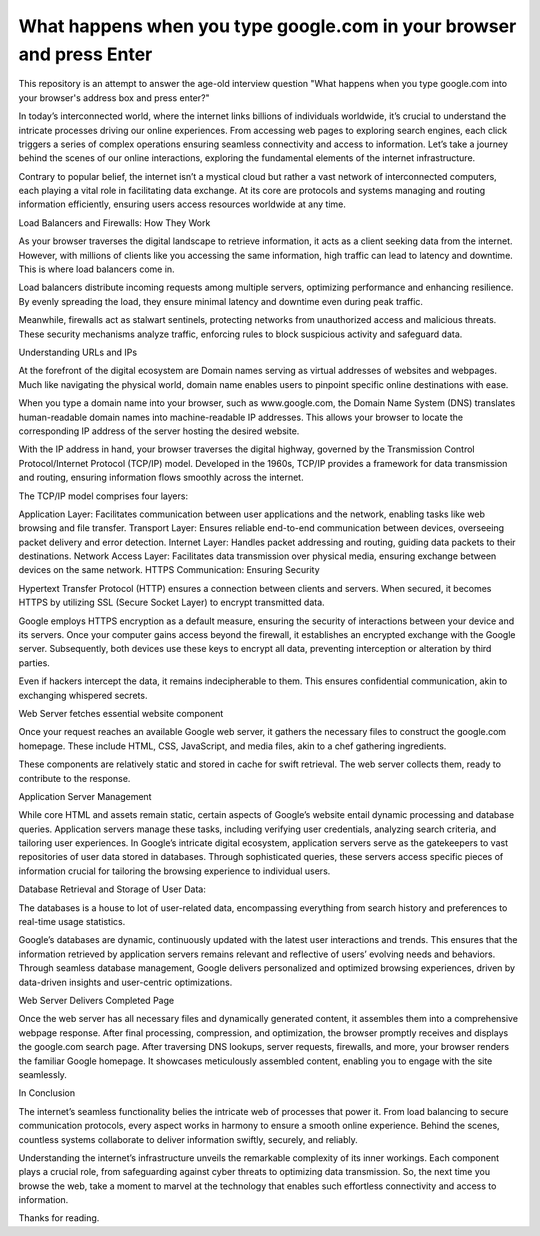 What happens when you type google.com in your browser and press Enter
====================

This repository is an attempt to answer the age-old interview question "What
happens when you type google.com into your browser's address box and press
enter?"


In today’s interconnected world, where the internet links billions of individuals worldwide, it’s crucial to understand the intricate processes driving our online experiences. From accessing web pages to exploring search engines, each click triggers a series of complex operations ensuring seamless connectivity and access to information. Let’s take a journey behind the scenes of our online interactions, exploring the fundamental elements of the internet infrastructure.

Contrary to popular belief, the internet isn’t a mystical cloud but rather a vast network of interconnected computers, each playing a vital role in facilitating data exchange. At its core are protocols and systems managing and routing information efficiently, ensuring users access resources worldwide at any time.

Load Balancers and Firewalls: How They Work


As your browser traverses the digital landscape to retrieve information, it acts as a client seeking data from the internet. However, with millions of clients like you accessing the same information, high traffic can lead to latency and downtime. This is where load balancers come in.

Load balancers distribute incoming requests among multiple servers, optimizing performance and enhancing resilience. By evenly spreading the load, they ensure minimal latency and downtime even during peak traffic.

Meanwhile, firewalls act as stalwart sentinels, protecting networks from unauthorized access and malicious threats. These security mechanisms analyze traffic, enforcing rules to block suspicious activity and safeguard data.

Understanding URLs and IPs


At the forefront of the digital ecosystem are Domain names serving as virtual addresses of websites and webpages. Much like navigating the physical world, domain name enables users to pinpoint specific online destinations with ease.

When you type a domain name into your browser, such as www.google.com, the Domain Name System (DNS) translates human-readable domain names into machine-readable IP addresses. This allows your browser to locate the corresponding IP address of the server hosting the desired website.

With the IP address in hand, your browser traverses the digital highway, governed by the Transmission Control Protocol/Internet Protocol (TCP/IP) model. Developed in the 1960s, TCP/IP provides a framework for data transmission and routing, ensuring information flows smoothly across the internet.

The TCP/IP model comprises four layers:

Application Layer: Facilitates communication between user applications and the network, enabling tasks like web browsing and file transfer.
Transport Layer: Ensures reliable end-to-end communication between devices, overseeing packet delivery and error detection.
Internet Layer: Handles packet addressing and routing, guiding data packets to their destinations.
Network Access Layer: Facilitates data transmission over physical media, ensuring exchange between devices on the same network.
HTTPS Communication: Ensuring Security


Hypertext Transfer Protocol (HTTP) ensures a connection between clients and servers. When secured, it becomes HTTPS by utilizing SSL (Secure Socket Layer) to encrypt transmitted data.

Google employs HTTPS encryption as a default measure, ensuring the security of interactions between your device and its servers. Once your computer gains access beyond the firewall, it establishes an encrypted exchange with the Google server. Subsequently, both devices use these keys to encrypt all data, preventing interception or alteration by third parties.

Even if hackers intercept the data, it remains indecipherable to them. This ensures confidential communication, akin to exchanging whispered secrets.

Web Server fetches essential website component

Once your request reaches an available Google web server, it gathers the necessary files to construct the google.com homepage. These include HTML, CSS, JavaScript, and media files, akin to a chef gathering ingredients.

These components are relatively static and stored in cache for swift retrieval. The web server collects them, ready to contribute to the response.

Application Server Management

While core HTML and assets remain static, certain aspects of Google’s website entail dynamic processing and database queries. Application servers manage these tasks, including verifying user credentials, analyzing search criteria, and tailoring user experiences. In Google’s intricate digital ecosystem, application servers serve as the gatekeepers to vast repositories of user data stored in databases. Through sophisticated queries, these servers access specific pieces of information crucial for tailoring the browsing experience to individual users.

Database Retrieval and Storage of User Data:

The databases is a house to lot of user-related data, encompassing everything from search history and preferences to real-time usage statistics.

Google’s databases are dynamic, continuously updated with the latest user interactions and trends. This ensures that the information retrieved by application servers remains relevant and reflective of users’ evolving needs and behaviors. Through seamless database management, Google delivers personalized and optimized browsing experiences, driven by data-driven insights and user-centric optimizations.

Web Server Delivers Completed Page


Once the web server has all necessary files and dynamically generated content, it assembles them into a comprehensive webpage response. After final processing, compression, and optimization, the browser promptly receives and displays the google.com search page. After traversing DNS lookups, server requests, firewalls, and more, your browser renders the familiar Google homepage. It showcases meticulously assembled content, enabling you to engage with the site seamlessly.

In Conclusion

The internet’s seamless functionality belies the intricate web of processes that power it. From load balancing to secure communication protocols, every aspect works in harmony to ensure a smooth online experience. Behind the scenes, countless systems collaborate to deliver information swiftly, securely, and reliably.

Understanding the internet’s infrastructure unveils the remarkable complexity of its inner workings. Each component plays a crucial role, from safeguarding against cyber threats to optimizing data transmission. So, the next time you browse the web, take a moment to marvel at the technology that enables such effortless connectivity and access to information.

Thanks for reading.

